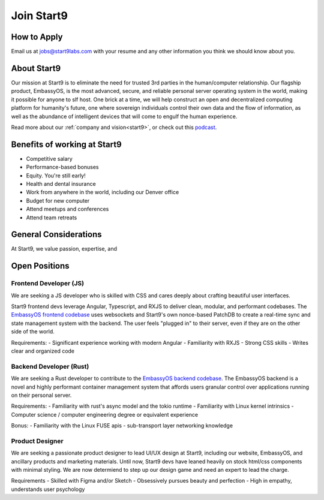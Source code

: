 .. _jobs:

===========
Join Start9
===========

How to Apply
------------

Email us at jobs@start9labs.com with your resume and any other information you think we should know about you.

About Start9
------------

Our mission at Start9 is to eliminate the need for trusted 3rd parties in the human/computer relationship. Our flagship product, EmbassyOS, is the most advanced, secure, and reliable personal server operating system in the world, making it possible for anyone to slf host. One brick at a time, we will help construct an open and decentralized computing platform for humanity's future, one where sovereign individuals control their own data and the flow of information, as well as the abundance of intelligent devices that will come to engulf the human experience.

Read more about our :ref:`company and vision<start9>`, or check out this `podcast <https://www.thesurvivalpodcast.com/digital-sovereign>`_.

Benefits of working at Start9
-----------------------------

- Competitive salary
- Performance-based bonuses
- Equity. You're still early!
- Health and dental insurance
- Work from anywhere in the world, including our Denver office
- Budget for new computer
- Attend meetups and conferences
- Attend team retreats

General Considerations
----------------------

At Start9, we value passion, expertise, and

Open Positions
--------------

Frontend Developer (JS)
=======================

We are seeking a JS developer who is skilled with CSS and cares deeply about crafting beautiful user interfaces.

Start9 frontend devs leverage Angular, Typescript, and RXJS to deliver clean, modular, and performant codebases. The `EmbassyOS frontend codebase <https://github.com/Start9Labs/embassy-os/tree/master/frontend>`_ uses websockets and Start9's own nonce-based PatchDB to create a real-time sync and state management system with the backend. The user feels "plugged in" to their server, even if they are on the other side of the world.

Requirements:
- Significant experience working with modern Angular
- Familiarity with RXJS
- Strong CSS skills
- Writes clear and organized code

Backend Developer (Rust)
========================

We are seeking a Rust developer to contribute to the `EmbassyOS backend codebase <https://github.com/Start9Labs/embassy-os/tree/master/backend>`_. The EmbassyOS backend is a novel and highly performant container management system that affords users granular control over applications running on their personal server.

Requirements:
- Familiarity with rust's async model and the tokio runtime
- Familiarity with Linux kernel intrinsics
- Computer science / computer engineering degree or equivalent experience

Bonus:
- Familiarity with the Linux FUSE apis
- sub-transport layer networking knowledge

Product Designer
================

We are seeking a passionate product designer to lead UI/UX design at Start9, including our website, EmbassyOS, and ancillary products and marketing materials. Until now, Start9 devs have leaned heavily on stock html/css components with minimal styling. We are now determiend to step up our design game and need an expert to lead the charge.

Requirements
- Skilled with Figma and/or Sketch
- Obsessively pursues beauty and perfection
- High in empathy, understands user psychology